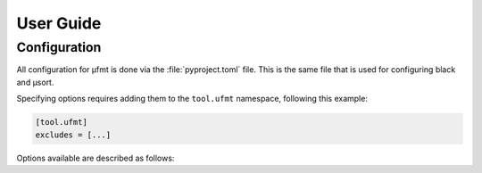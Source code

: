 User Guide
==========

Configuration
-------------

All configuration for µfmt is done via the :file:`pyproject.toml` file.  This is the
same file that is used for configuring black and µsort.

Specifying options requires adding them to the ``tool.ufmt`` namespace,
following this example:

.. code-block:: toml

    [tool.ufmt]
    excludes = [...]

Options available are described as follows:

.. attribute:: excludes
    :type: List[str]

    Optional list of supplemental patterns of file paths to exclude from formatting.
    Each element must be a string following "gitignore" style matching rules. These
    excludes will be combined with the contents of the project root's :file:`.gitignore`
    file, and any file or directory path that matches any of these patterns will not be
    formatted.

    .. code-block:: toml
        :caption: pyproject.toml

        [tool.ufmt]
        excludes = [
            "fizz.py",
            "foo/",
        ]

    This configuration would ignore the following paths when formatting a project:

    * :file:`fizz.py`
    * :file:`bar/fizz.py`
    * :file:`foo/buzz.py`
    * :file:`foo/bar/baz.py`